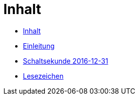 = Inhalt

* link:SUMMARY.adoc[Inhalt]
* link:README.adoc[Einleitung]
* link:10-Leap201612.adoc[Schaltsekunde 2016-12-31]

* link:BOOKMARKS.adoc[Lesezeichen]
